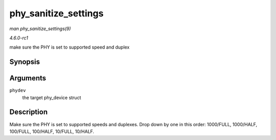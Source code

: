 
.. _API-phy-sanitize-settings:

=====================
phy_sanitize_settings
=====================

*man phy_sanitize_settings(9)*

*4.6.0-rc1*

make sure the PHY is set to supported speed and duplex


Synopsis
========

.. c:function:: void phy_sanitize_settings( struct phy_device * phydev )

Arguments
=========

``phydev``
    the target phy_device struct


Description
===========

Make sure the PHY is set to supported speeds and duplexes. Drop down by one in this order: 1000/FULL, 1000/HALF, 100/FULL, 100/HALF, 10/FULL, 10/HALF.
